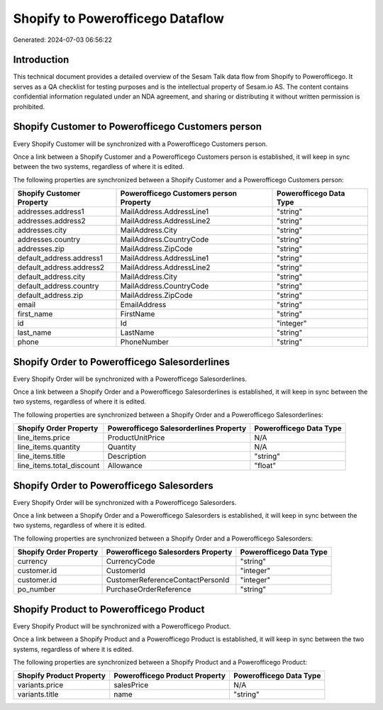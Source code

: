 =================================
Shopify to Powerofficego Dataflow
=================================

Generated: 2024-07-03 06:56:22

Introduction
------------

This technical document provides a detailed overview of the Sesam Talk data flow from Shopify to Powerofficego. It serves as a QA checklist for testing purposes and is the intellectual property of Sesam.io AS. The content contains confidential information regulated under an NDA agreement, and sharing or distributing it without written permission is prohibited.

Shopify Customer to Powerofficego Customers person
--------------------------------------------------
Every Shopify Customer will be synchronized with a Powerofficego Customers person.

Once a link between a Shopify Customer and a Powerofficego Customers person is established, it will keep in sync between the two systems, regardless of where it is edited.

The following properties are synchronized between a Shopify Customer and a Powerofficego Customers person:

.. list-table::
   :header-rows: 1

   * - Shopify Customer Property
     - Powerofficego Customers person Property
     - Powerofficego Data Type
   * - addresses.address1
     - MailAddress.AddressLine1
     - "string"
   * - addresses.address2
     - MailAddress.AddressLine2
     - "string"
   * - addresses.city
     - MailAddress.City
     - "string"
   * - addresses.country
     - MailAddress.CountryCode
     - "string"
   * - addresses.zip
     - MailAddress.ZipCode
     - "string"
   * - default_address.address1
     - MailAddress.AddressLine1
     - "string"
   * - default_address.address2
     - MailAddress.AddressLine2
     - "string"
   * - default_address.city
     - MailAddress.City
     - "string"
   * - default_address.country
     - MailAddress.CountryCode
     - "string"
   * - default_address.zip
     - MailAddress.ZipCode
     - "string"
   * - email
     - EmailAddress
     - "string"
   * - first_name
     - FirstName
     - "string"
   * - id
     - Id
     - "integer"
   * - last_name
     - LastName
     - "string"
   * - phone
     - PhoneNumber
     - "string"


Shopify Order to Powerofficego Salesorderlines
----------------------------------------------
Every Shopify Order will be synchronized with a Powerofficego Salesorderlines.

Once a link between a Shopify Order and a Powerofficego Salesorderlines is established, it will keep in sync between the two systems, regardless of where it is edited.

The following properties are synchronized between a Shopify Order and a Powerofficego Salesorderlines:

.. list-table::
   :header-rows: 1

   * - Shopify Order Property
     - Powerofficego Salesorderlines Property
     - Powerofficego Data Type
   * - line_items.price
     - ProductUnitPrice
     - N/A
   * - line_items.quantity
     - Quantity
     - N/A
   * - line_items.title
     - Description
     - "string"
   * - line_items.total_discount
     - Allowance
     - "float"


Shopify Order to Powerofficego Salesorders
------------------------------------------
Every Shopify Order will be synchronized with a Powerofficego Salesorders.

Once a link between a Shopify Order and a Powerofficego Salesorders is established, it will keep in sync between the two systems, regardless of where it is edited.

The following properties are synchronized between a Shopify Order and a Powerofficego Salesorders:

.. list-table::
   :header-rows: 1

   * - Shopify Order Property
     - Powerofficego Salesorders Property
     - Powerofficego Data Type
   * - currency
     - CurrencyCode
     - "string"
   * - customer.id
     - CustomerId
     - "integer"
   * - customer.id
     - CustomerReferenceContactPersonId
     - "integer"
   * - po_number
     - PurchaseOrderReference
     - "string"


Shopify Product to Powerofficego Product
----------------------------------------
Every Shopify Product will be synchronized with a Powerofficego Product.

Once a link between a Shopify Product and a Powerofficego Product is established, it will keep in sync between the two systems, regardless of where it is edited.

The following properties are synchronized between a Shopify Product and a Powerofficego Product:

.. list-table::
   :header-rows: 1

   * - Shopify Product Property
     - Powerofficego Product Property
     - Powerofficego Data Type
   * - variants.price
     - salesPrice
     - N/A
   * - variants.title
     - name
     - "string"

